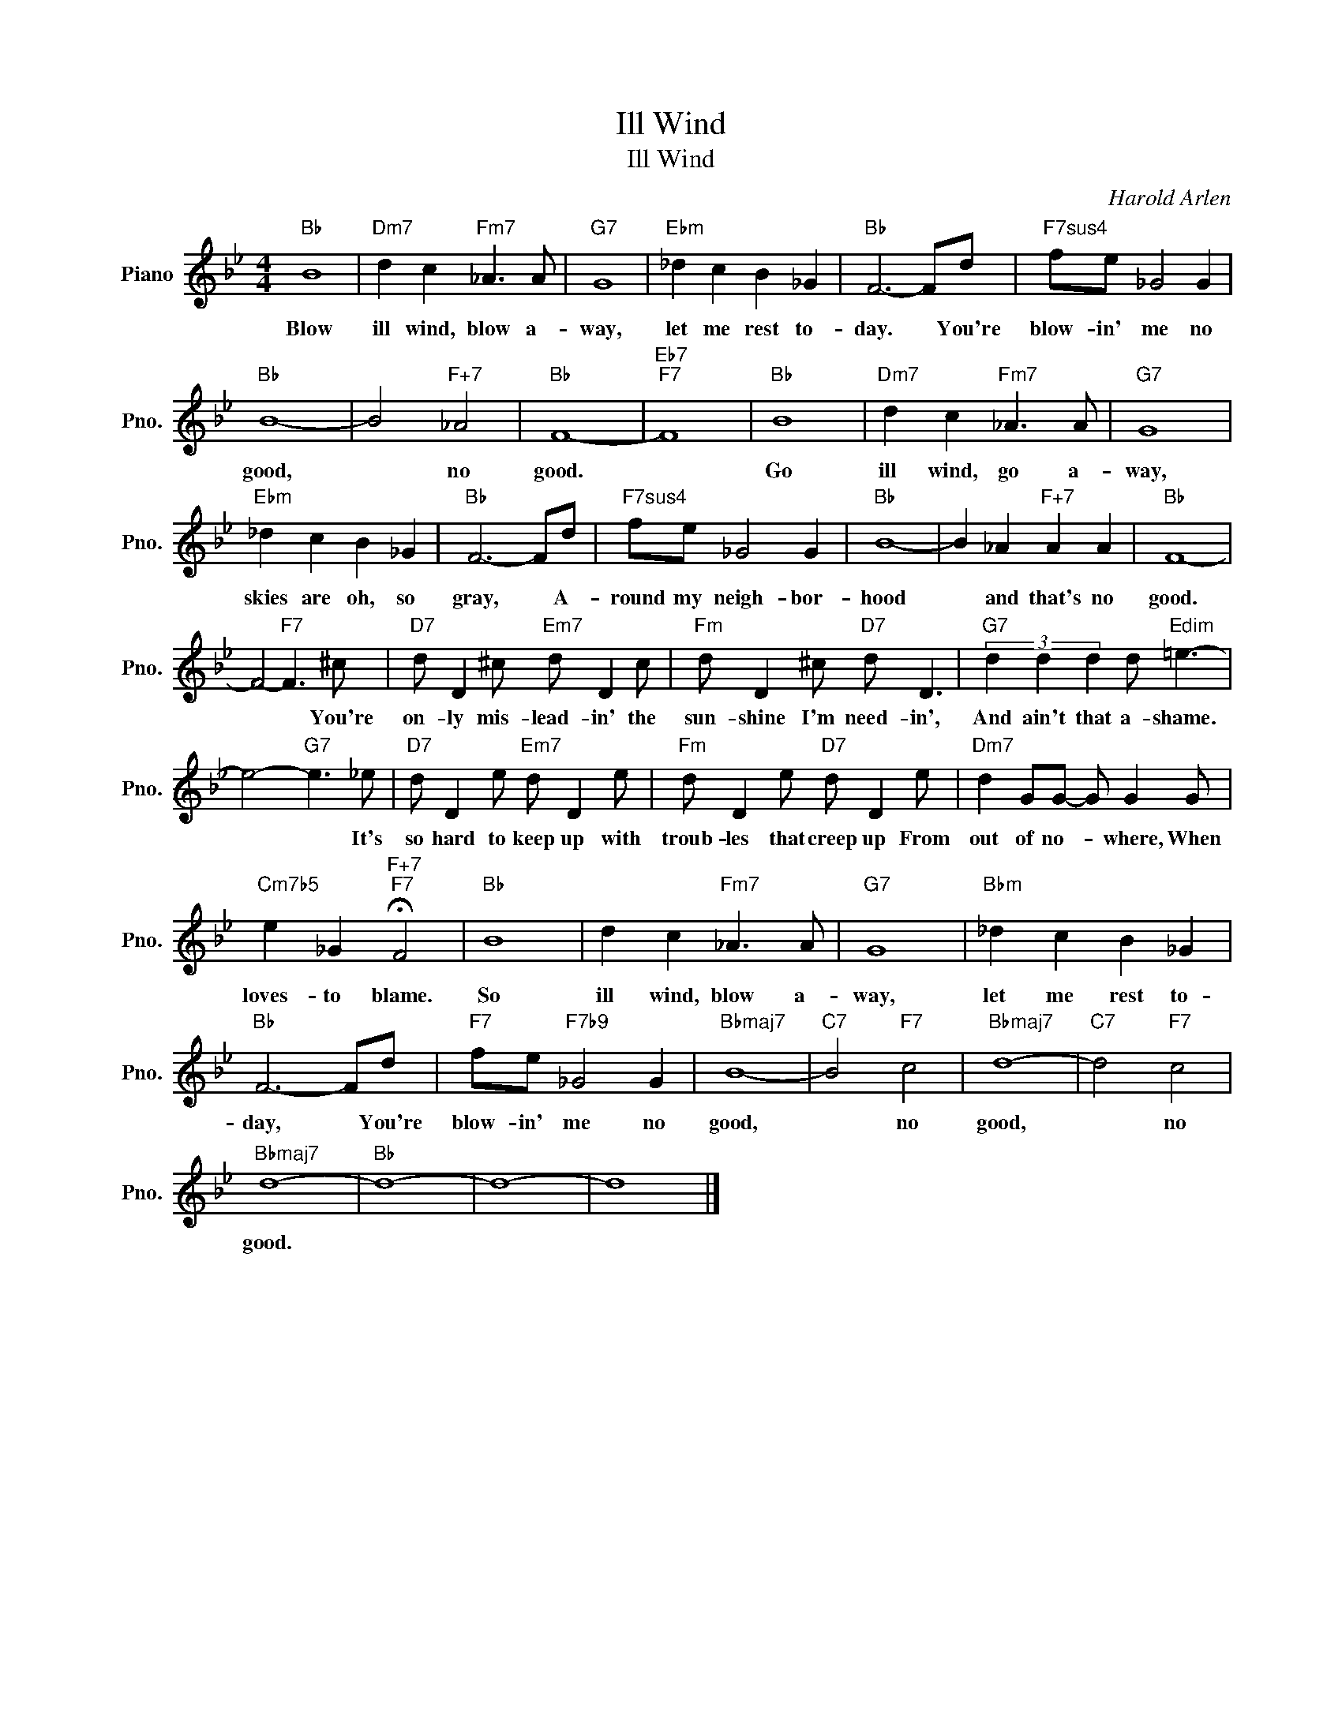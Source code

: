 X:1
T:Ill Wind
T:Ill Wind
C:Harold Arlen
Z:All Rights Reserved
L:1/8
M:4/4
K:Bb
V:1 treble nm="Piano" snm="Pno."
%%MIDI program 0
V:1
"Bb" B8 |"Dm7" d2 c2"Fm7" _A3 A |"G7" G8 |"Ebm" _d2 c2 B2 _G2 |"Bb" F6- Fd |"F7sus4" fe _G4 G2 | %6
w: Blow|ill wind, blow a-|way,|let me rest to-|day. * You're|blow- in' me no|
"Bb" B8- | B4"F+7" _A4 |"Bb" F8- |"Eb7""F7" F8 |"Bb" B8 |"Dm7" d2 c2"Fm7" _A3 A |"G7" G8 | %13
w: good,|* no|good.||Go|ill wind, go a-|way,|
"Ebm" _d2 c2 B2 _G2 |"Bb" F6- Fd |"F7sus4" fe _G4 G2 |"Bb" B8- | B2 _A2"F+7" A2 A2 |"Bb" F8- | %19
w: skies are oh, so|gray, * A-|round my neigh- bor-|hood|* and that's no|good.|
 F4-"F7" F3 ^c |"D7" d D2 ^c"Em7" d D2 c |"Fm" d D2 ^c"D7" d D3 |"G7" (3d2 d2 d2 d"Edim" =e3- | %23
w: * * You're|on- ly mis- lead- in' the|sun- shine I'm need- in',|And ain't that a- shame.|
 e4-"G7" e3 _e |"D7" d D2 e"Em7" d D2 e |"Fm" d D2 e"D7" d D2 e |"Dm7" d2 GG- G G2 G | %27
w: * * It's|so hard to keep up with|troub- les that creep up From|out of no- * where, When|
"Cm7b5" e2 _G2"F+7""F7" !fermata!F4 |"Bb" B8 | d2 c2"Fm7" _A3 A |"G7" G8 |"Bbm" _d2 c2 B2 _G2 | %32
w: loves- to blame.|So|ill wind, blow a-|way,|let me rest to-|
"Bb" F6- Fd |"F7" fe"F7b9" _G4 G2 |"Bbmaj7" B8- |"C7" B4"F7" c4 |"Bbmaj7" d8- |"C7" d4"F7" c4 | %38
w: day, * You're|blow- in' me no|good,|* no|good,|* no|
"Bbmaj7" d8- |"Bb" d8- | d8- | d8 |] %42
w: good.||||

